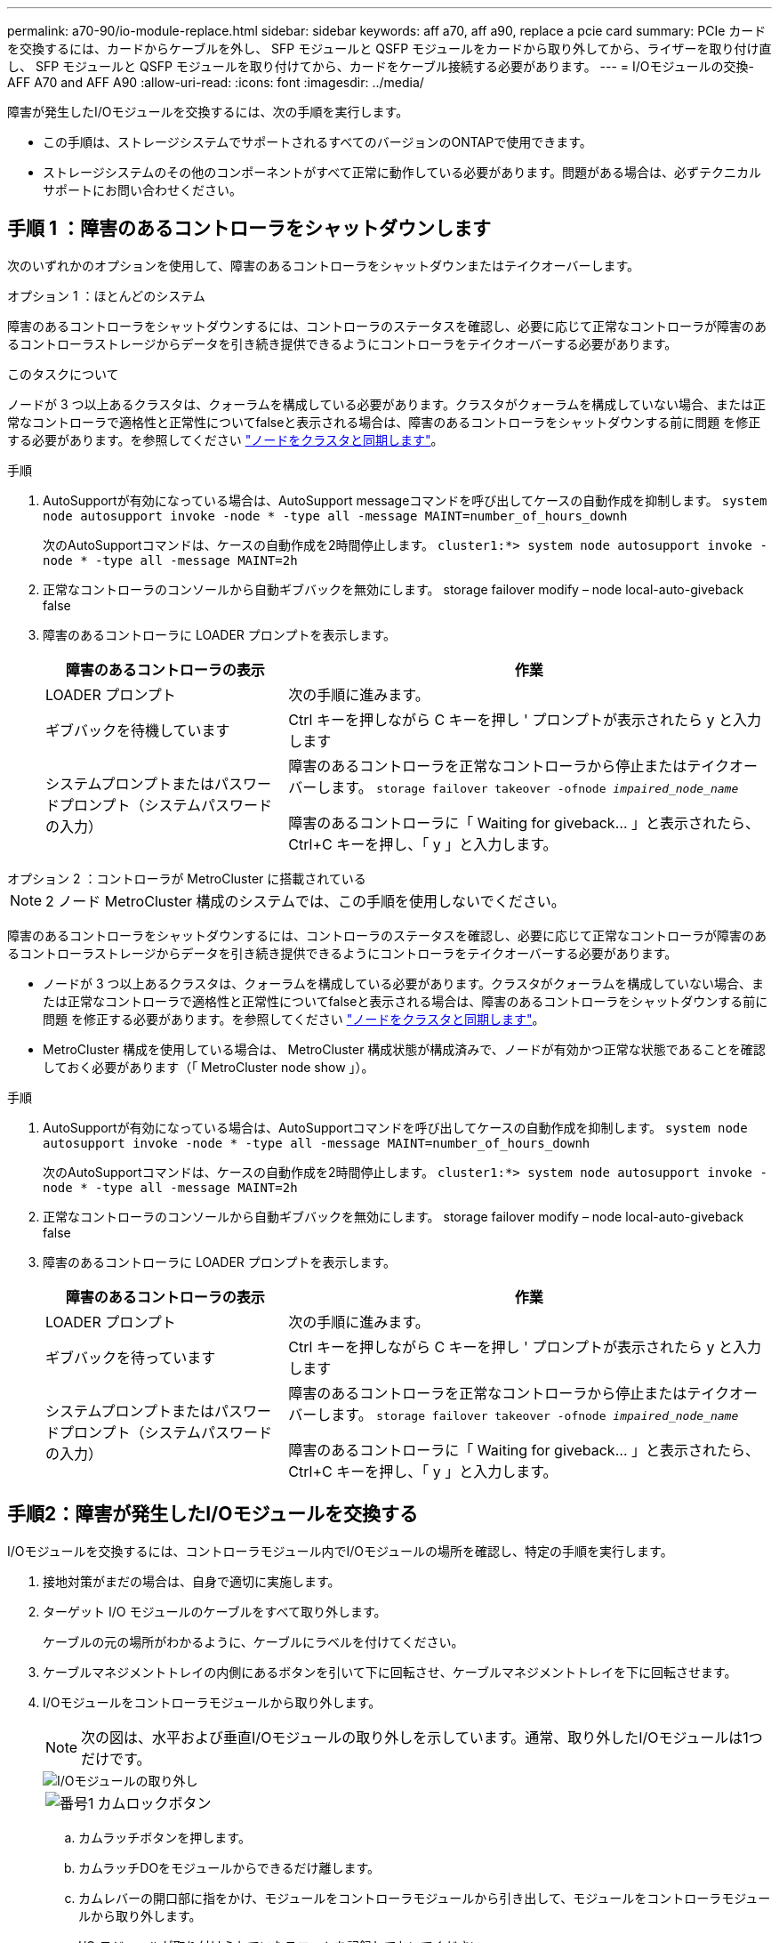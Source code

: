 ---
permalink: a70-90/io-module-replace.html 
sidebar: sidebar 
keywords: aff a70, aff a90, replace a pcie card 
summary: PCIe カードを交換するには、カードからケーブルを外し、 SFP モジュールと QSFP モジュールをカードから取り外してから、ライザーを取り付け直し、 SFP モジュールと QSFP モジュールを取り付けてから、カードをケーブル接続する必要があります。 
---
= I/Oモジュールの交換- AFF A70 and AFF A90
:allow-uri-read: 
:icons: font
:imagesdir: ../media/


[role="lead"]
障害が発生したI/Oモジュールを交換するには、次の手順を実行します。

* この手順は、ストレージシステムでサポートされるすべてのバージョンのONTAPで使用できます。
* ストレージシステムのその他のコンポーネントがすべて正常に動作している必要があります。問題がある場合は、必ずテクニカルサポートにお問い合わせください。




== 手順 1 ：障害のあるコントローラをシャットダウンします

次のいずれかのオプションを使用して、障害のあるコントローラをシャットダウンまたはテイクオーバーします。

[role="tabbed-block"]
====
.オプション 1 ：ほとんどのシステム
--
障害のあるコントローラをシャットダウンするには、コントローラのステータスを確認し、必要に応じて正常なコントローラが障害のあるコントローラストレージからデータを引き続き提供できるようにコントローラをテイクオーバーする必要があります。

.このタスクについて
ノードが 3 つ以上あるクラスタは、クォーラムを構成している必要があります。クラスタがクォーラムを構成していない場合、または正常なコントローラで適格性と正常性についてfalseと表示される場合は、障害のあるコントローラをシャットダウンする前に問題 を修正する必要があります。を参照してください link:https://docs.netapp.com/us-en/ontap/system-admin/synchronize-node-cluster-task.html?q=Quorum["ノードをクラスタと同期します"^]。

.手順
. AutoSupportが有効になっている場合は、AutoSupport messageコマンドを呼び出してケースの自動作成を抑制します。 `system node autosupport invoke -node * -type all -message MAINT=number_of_hours_downh`
+
次のAutoSupportコマンドは、ケースの自動作成を2時間停止します。 `cluster1:*> system node autosupport invoke -node * -type all -message MAINT=2h`

. 正常なコントローラのコンソールから自動ギブバックを無効にします。 storage failover modify – node local-auto-giveback false
. 障害のあるコントローラに LOADER プロンプトを表示します。
+
[cols="1,2"]
|===
| 障害のあるコントローラの表示 | 作業 


 a| 
LOADER プロンプト
 a| 
次の手順に進みます。



 a| 
ギブバックを待機しています
 a| 
Ctrl キーを押しながら C キーを押し ' プロンプトが表示されたら y と入力します



 a| 
システムプロンプトまたはパスワードプロンプト（システムパスワードの入力）
 a| 
障害のあるコントローラを正常なコントローラから停止またはテイクオーバーします。 `storage failover takeover -ofnode _impaired_node_name_`

障害のあるコントローラに「 Waiting for giveback... 」と表示されたら、 Ctrl+C キーを押し、「 y 」と入力します。

|===


--
.オプション 2 ：コントローラが MetroCluster に搭載されている
--

NOTE: 2 ノード MetroCluster 構成のシステムでは、この手順を使用しないでください。

障害のあるコントローラをシャットダウンするには、コントローラのステータスを確認し、必要に応じて正常なコントローラが障害のあるコントローラストレージからデータを引き続き提供できるようにコントローラをテイクオーバーする必要があります。

* ノードが 3 つ以上あるクラスタは、クォーラムを構成している必要があります。クラスタがクォーラムを構成していない場合、または正常なコントローラで適格性と正常性についてfalseと表示される場合は、障害のあるコントローラをシャットダウンする前に問題 を修正する必要があります。を参照してください link:https://docs.netapp.com/us-en/ontap/system-admin/synchronize-node-cluster-task.html?q=Quorum["ノードをクラスタと同期します"^]。
* MetroCluster 構成を使用している場合は、 MetroCluster 構成状態が構成済みで、ノードが有効かつ正常な状態であることを確認しておく必要があります（「 MetroCluster node show 」）。


.手順
. AutoSupportが有効になっている場合は、AutoSupportコマンドを呼び出してケースの自動作成を抑制します。 `system node autosupport invoke -node * -type all -message MAINT=number_of_hours_downh`
+
次のAutoSupportコマンドは、ケースの自動作成を2時間停止します。 `cluster1:*> system node autosupport invoke -node * -type all -message MAINT=2h`

. 正常なコントローラのコンソールから自動ギブバックを無効にします。 storage failover modify – node local-auto-giveback false
. 障害のあるコントローラに LOADER プロンプトを表示します。
+
[cols="1,2"]
|===
| 障害のあるコントローラの表示 | 作業 


 a| 
LOADER プロンプト
 a| 
次の手順に進みます。



 a| 
ギブバックを待っています
 a| 
Ctrl キーを押しながら C キーを押し ' プロンプトが表示されたら y と入力します



 a| 
システムプロンプトまたはパスワードプロンプト（システムパスワードの入力）
 a| 
障害のあるコントローラを正常なコントローラから停止またはテイクオーバーします。 `storage failover takeover -ofnode _impaired_node_name_`

障害のあるコントローラに「 Waiting for giveback... 」と表示されたら、 Ctrl+C キーを押し、「 y 」と入力します。

|===


--
====


== 手順2：障害が発生したI/Oモジュールを交換する

I/Oモジュールを交換するには、コントローラモジュール内でI/Oモジュールの場所を確認し、特定の手順を実行します。

. 接地対策がまだの場合は、自身で適切に実施します。
. ターゲット I/O モジュールのケーブルをすべて取り外します。
+
ケーブルの元の場所がわかるように、ケーブルにラベルを付けてください。

. ケーブルマネジメントトレイの内側にあるボタンを引いて下に回転させ、ケーブルマネジメントトレイを下に回転させます。
. I/Oモジュールをコントローラモジュールから取り外します。
+

NOTE: 次の図は、水平および垂直I/Oモジュールの取り外しを示しています。通常、取り外したI/Oモジュールは1つだけです。

+
image::../media/drw_a70_90_io_remove_replace_ieops-1532.svg[I/Oモジュールの取り外し]

+
[cols="1,4"]
|===


 a| 
image:../media/legend_icon_01.png["番号1"]
| カムロックボタン 
|===
+
.. カムラッチボタンを押します。
.. カムラッチDOをモジュールからできるだけ離します。
.. カムレバーの開口部に指をかけ、モジュールをコントローラモジュールから引き出して、モジュールをコントローラモジュールから取り外します。
+
I/O モジュールが取り付けられていたスロットを記録しておいてください。



. I/O モジュールを脇へ置きます。
. 交換用I/Oモジュールをターゲットスロットに取り付けます。
+
.. I/O モジュールをスロットの端に合わせます。
.. モジュールをスロットにゆっくりとスライドしてコントローラモジュールに最後まで挿入し、カムラッチを上に回転させてモジュールを所定の位置にロックします。


. I/Oモジュールをケーブル接続します。
. 取り外しと取り付けの手順を繰り返して、コントローラの他のモジュールを交換します。
. ケーブルマネジメントトレイを回転させてロック位置にします。




== 手順3：コントローラをリブートする

I/O モジュールを交換したら、コントローラモジュールをリブートする必要があります。


NOTE: 新しいI/Oモジュールが障害の発生したモジュールと同じモデルでない場合は、最初にBMCをリブートする必要があります。

.手順
. 交換用モジュールのモデルが古いモジュールと同じでない場合は、BMCをリブートします。
+
.. LOADERプロンプトで、advanced権限モードに切り替えます。_set privilege advanced_
.. BMCをリブートします。_sp reboot_


. LOADER プロンプトで、ノードをリブートします： bye _
+

NOTE: これにより、I/Oカードおよびその他のコンポーネントが再初期化され、ノードがリブートされます。

+

NOTE: 変換が完了したら必ずメンテナンスモードを終了してください。

. ノードを通常動作に戻します。_storage failover giveback -ofnode impaired_node_name_
. 自動ギブバックが無効になっていた場合は、再度有効にします。_storage failover modify -node local -auto-giveback true_




== 手順 4 ：障害が発生したパーツをネットアップに返却する

障害が発生したパーツは、キットに付属のRMA指示書に従ってNetAppに返却してください。 https://mysupport.netapp.com/site/info/rma["パーツの返品と交換"]詳細については、ページを参照してください。
